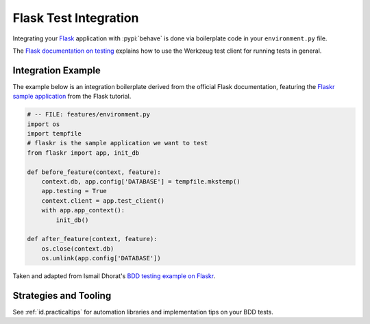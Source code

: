 ======================
Flask Test Integration
======================

Integrating your `Flask`_ application with :pypi:`behave` is done via
boilerplate code in your ``environment.py`` file.

The `Flask documentation on testing`_ explains how to use the Werkzeug test
client for running tests in general.

.. _Flask: http://flask.pocoo.org/
.. _Flask documentation on testing: http://flask.pocoo.org/docs/latest/testing/

Integration Example
===================

The example below is an integration boilerplate derived from the official
Flask documentation, featuring the `Flaskr sample application`_ from the Flask
tutorial.

.. code-block:: python

    # -- FILE: features/environment.py
    import os
    import tempfile
    # flaskr is the sample application we want to test
    from flaskr import app, init_db

    def before_feature(context, feature):
        context.db, app.config['DATABASE'] = tempfile.mkstemp()
        app.testing = True
        context.client = app.test_client()
        with app.app_context():
            init_db()

    def after_feature(context, feature):
        os.close(context.db)
        os.unlink(app.config['DATABASE'])

Taken and adapted from Ismail Dhorat's `BDD testing example on Flaskr`_.

.. _Flaskr sample application: http://flask.pocoo.org/docs/latest/tutorial/introduction/
.. _BDD testing example on Flaskr: https://github.com/ismaild/flaskr-bdd


Strategies and Tooling
======================

See :ref:`id.practicaltips` for automation libraries and implementation tips
on your BDD tests.
